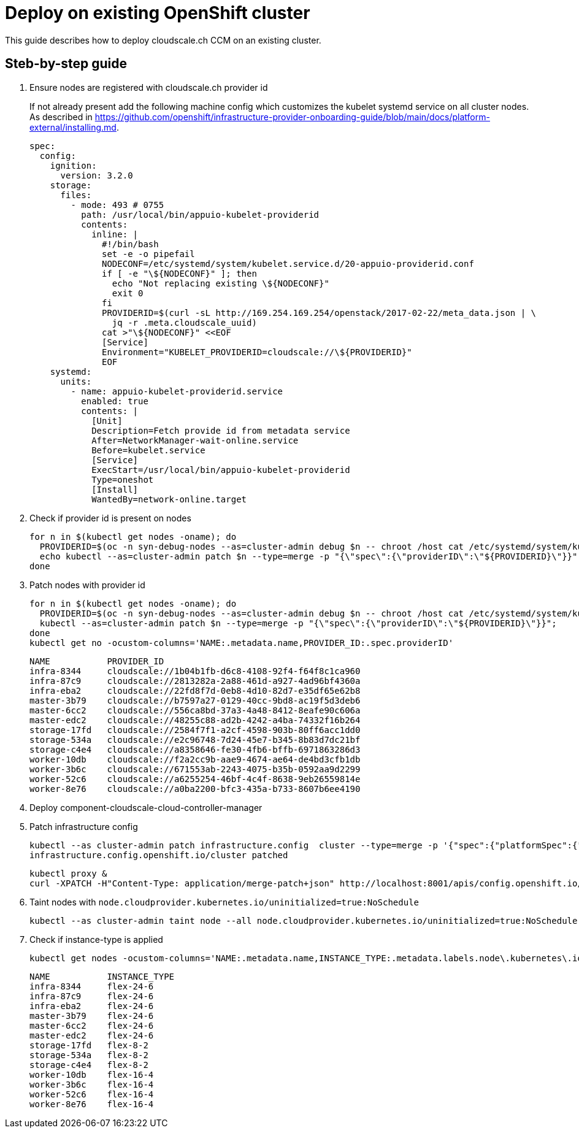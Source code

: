 = Deploy on existing OpenShift cluster

This guide describes how to deploy cloudscale.ch CCM on an existing cluster.

== Steb-by-step guide

. Ensure nodes are registered with cloudscale.ch provider id
+
If not already present add the following machine config which customizes the kubelet systemd service on all cluster nodes.
As described in https://github.com/openshift/infrastructure-provider-onboarding-guide/blob/main/docs/platform-external/installing.md.
+
[source,yaml]
----
spec:
  config:
    ignition:
      version: 3.2.0
    storage:
      files:
        - mode: 493 # 0755
          path: /usr/local/bin/appuio-kubelet-providerid
          contents:
            inline: |
              #!/bin/bash
              set -e -o pipefail
              NODECONF=/etc/systemd/system/kubelet.service.d/20-appuio-providerid.conf
              if [ -e "\${NODECONF}" ]; then
                echo "Not replacing existing \${NODECONF}"
                exit 0
              fi
              PROVIDERID=$(curl -sL http://169.254.169.254/openstack/2017-02-22/meta_data.json | \
                jq -r .meta.cloudscale_uuid)
              cat >"\${NODECONF}" <<EOF
              [Service]
              Environment="KUBELET_PROVIDERID=cloudscale://\${PROVIDERID}"
              EOF
    systemd:
      units:
        - name: appuio-kubelet-providerid.service
          enabled: true
          contents: |
            [Unit]
            Description=Fetch provide id from metadata service
            After=NetworkManager-wait-online.service
            Before=kubelet.service
            [Service]
            ExecStart=/usr/local/bin/appuio-kubelet-providerid
            Type=oneshot
            [Install]
            WantedBy=network-online.target
----

. Check if provider id is present on nodes
+
[source,bash]
----
for n in $(kubectl get nodes -oname); do
  PROVIDERID=$(oc -n syn-debug-nodes --as=cluster-admin debug $n -- chroot /host cat /etc/systemd/system/kubelet.service.d/20-appuio-providerid.conf 2>&1 | grep PROVIDERID | sed -e 's/^Environment="KUBELET_PROVIDERID=\([^"]\+\)"$/\1/g')
  echo kubectl --as=cluster-admin patch $n --type=merge -p "{\"spec\":{\"providerID\":\"${PROVIDERID}\"}}";
done
----

. Patch nodes with provider id
+
[source,bash]
----
for n in $(kubectl get nodes -oname); do
  PROVIDERID=$(oc -n syn-debug-nodes --as=cluster-admin debug $n -- chroot /host cat /etc/systemd/system/kubelet.service.d/20-appuio-providerid.conf 2>&1 | grep PROVIDERID | sed -e 's/^Environment="KUBELET_PROVIDERID=\([^"]\+\)"$/\1/g')
  kubectl --as=cluster-admin patch $n --type=merge -p "{\"spec\":{\"providerID\":\"${PROVIDERID}\"}}";
done
kubectl get no -ocustom-columns='NAME:.metadata.name,PROVIDER_ID:.spec.providerID'
----
+
[source,bash]
----
NAME           PROVIDER_ID
infra-8344     cloudscale://1b04b1fb-d6c8-4108-92f4-f64f8c1ca960
infra-87c9     cloudscale://2813282a-2a88-461d-a927-4ad96bf4360a
infra-eba2     cloudscale://22fd8f7d-0eb8-4d10-82d7-e35df65e62b8
master-3b79    cloudscale://b7597a27-0129-40cc-9bd8-ac19f5d3deb6
master-6cc2    cloudscale://556ca8bd-37a3-4a48-8412-8eafe90c606a
master-edc2    cloudscale://48255c88-ad2b-4242-a4ba-74332f16b264
storage-17fd   cloudscale://2584f7f1-a2cf-4598-903b-80ff6acc1dd0
storage-534a   cloudscale://e2c96748-7d24-45e7-b345-8b83d7dc21bf
storage-c4e4   cloudscale://a8358646-fe30-4fb6-bffb-6971863286d3
worker-10db    cloudscale://f2a2cc9b-aae9-4674-ae64-de4bd3cfb1db
worker-3b6c    cloudscale://671553ab-2243-4075-b35b-0592aa9d2299
worker-52c6    cloudscale://a6255254-46bf-4c4f-8638-9eb26559814e
worker-8e76    cloudscale://a0ba2200-bfc3-435a-b733-8607b6ee4190
----

. Deploy component-cloudscale-cloud-controller-manager

. Patch infrastructure config
+
[source,bash]
----
kubectl --as cluster-admin patch infrastructure.config  cluster --type=merge -p '{"spec":{"platformSpec":{"external":{"platformName":"cloudscale.ch"},"type":"External"}}}'
infrastructure.config.openshift.io/cluster patched
----
+
[source,bash]
----
kubectl proxy &
curl -XPATCH -H"Content-Type: application/merge-patch+json" http://localhost:8001/apis/config.openshift.io/v1/infrastructures/cluster/status -d '{"status":{"platform":"External","platformStatus":{"external":{"cloudControllerManager":{"state":"External"}},"type":"External"}}}'
----

. Taint nodes with `node.cloudprovider.kubernetes.io/uninitialized=true:NoSchedule`
+
[source,bash]
----
kubectl --as cluster-admin taint node --all node.cloudprovider.kubernetes.io/uninitialized=true:NoSchedule
----

. Check if instance-type is applied
+
[source,bash]
----
kubectl get nodes -ocustom-columns='NAME:.metadata.name,INSTANCE_TYPE:.metadata.labels.node\.kubernetes\.io/instance-type'
----
+
[source,bash]
----
NAME           INSTANCE_TYPE
infra-8344     flex-24-6
infra-87c9     flex-24-6
infra-eba2     flex-24-6
master-3b79    flex-24-6
master-6cc2    flex-24-6
master-edc2    flex-24-6
storage-17fd   flex-8-2
storage-534a   flex-8-2
storage-c4e4   flex-8-2
worker-10db    flex-16-4
worker-3b6c    flex-16-4
worker-52c6    flex-16-4
worker-8e76    flex-16-4
----
